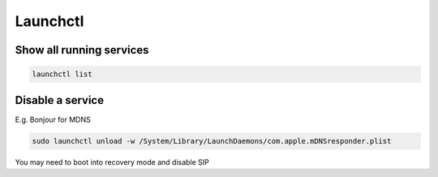 ##########
Launchctl
##########

Show all running services
=========================

.. code-block:: bash

  launchctl list

  
Disable a service
==================

E.g. Bonjour for MDNS

.. code-block:: bash

  sudo launchctl unload -w /System/Library/LaunchDaemons/com.apple.mDNSresponder.plist
  
You may need to boot into recovery mode and disable SIP
